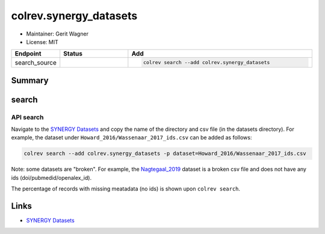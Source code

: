 colrev.synergy_datasets
=======================

- Maintainer: Gerit Wagner
- License: MIT

.. |EXPERIMENTAL| image:: https://img.shields.io/badge/status-experimental-blue
   :height: 14pt
   :target: https://colrev.readthedocs.io/en/latest/dev_docs/dev_status.html
.. |MATURING| image:: https://img.shields.io/badge/status-maturing-yellowgreen
   :height: 14pt
   :target: https://colrev.readthedocs.io/en/latest/dev_docs/dev_status.html
.. |STABLE| image:: https://img.shields.io/badge/status-stable-brightgreen
   :height: 14pt
   :target: https://colrev.readthedocs.io/en/latest/dev_docs/dev_status.html
.. list-table::
   :header-rows: 1
   :widths: 20 30 80

   * - Endpoint
     - Status
     - Add
   * - search_source
     - |MATURING|
     - .. code-block::


         colrev search --add colrev.synergy_datasets


Summary
-------

search
------

API search
^^^^^^^^^^


.. raw:: html

   <!-- Download search results and store in `data/search/` directory. API-access not yet available. -->



Navigate to the `SYNERGY Datasets <https://github.com/asreview/synergy-dataset>`_ and copy the name of the directory and csv file (in the datasets directory).
For example, the dataset under ``Howard_2016/Wassenaar_2017_ids.csv`` can be added as follows:

.. code-block::

   colrev search --add colrev.synergy_datasets -p dataset=Howard_2016/Wassenaar_2017_ids.csv

Note: some datasets are "broken". For example, the `Nagtegaal_2019 <https://github.com/asreview/synergy-dataset/blob/master/datasets/Nagtegaal_2019/Nagtegaal_2019_ids.csv>`_ dataset is a broken csv file and does not have any ids (doi/pubmedid/openalex_id).

The percentage of records with missing meatadata (no ids) is shown upon ``colrev search``.

Links
-----


* `SYNERGY Datasets <https://github.com/asreview/synergy-dataset>`_
